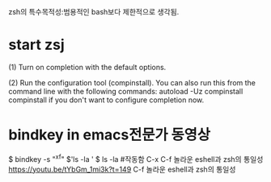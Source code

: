 zsh의 특수목적성:범용적인 bash보다 제한적으로 생각됨.
* start zsj
(1)  Turn on completion with the default options.

  (2)  Run the configuration tool (compinstall).  You can also run
       this from the command line with the following commands:
        autoload -Uz compinstall
        compinstall
       if you don't want to configure completion now.



* bindkey in emacs전문가 동영상
$ bindkey -s "^x^f" $'ls -la ' 
$ ls -la #작동함 C-x C-f 놀라운 eshell과 zsh의 통일성
https://youtu.be/tYbGm_1mi3k?t=149
C-f 놀라운	eshell과 zsh의 통일성





